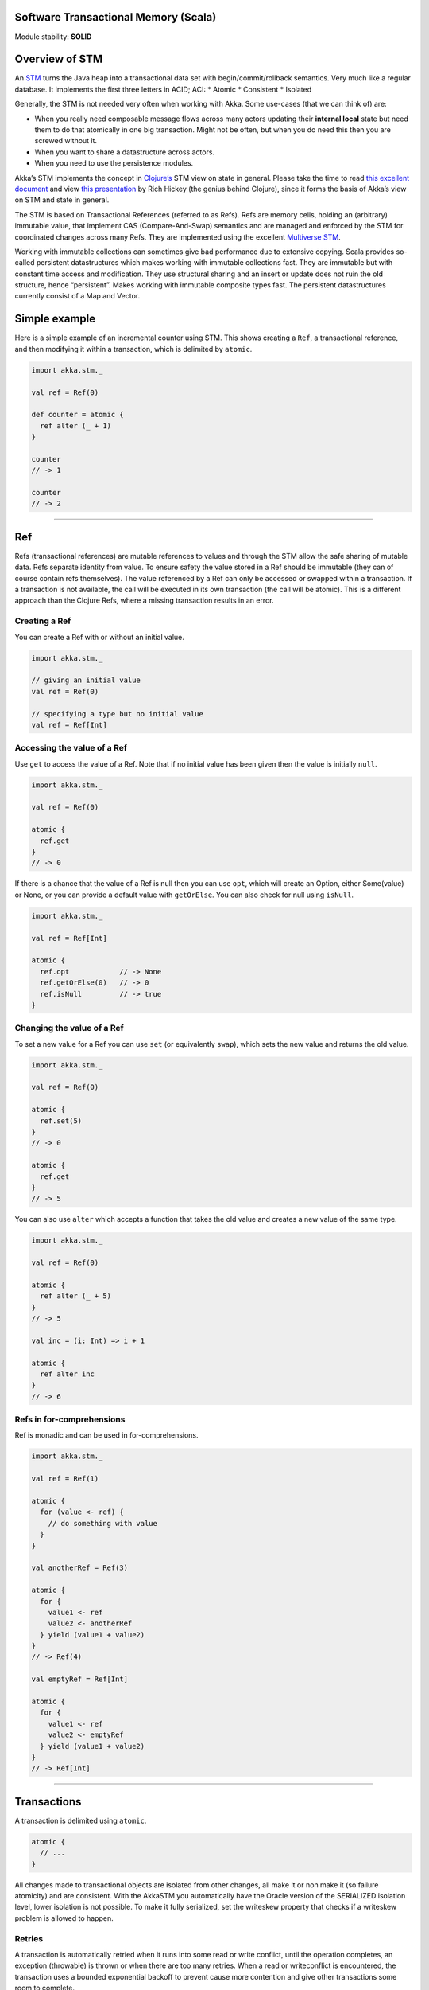 Software Transactional Memory (Scala)
=====================================

Module stability: **SOLID**

Overview of STM
===============

An `STM <http://en.wikipedia.org/wiki/Software_transactional_memory>`_ turns the Java heap into a transactional data set with begin/commit/rollback semantics. Very much like a regular database. It implements the first three letters in ACID; ACI:
* Atomic
* Consistent
* Isolated

Generally, the STM is not needed very often when working with Akka. Some use-cases (that we can think of) are:

- When you really need composable message flows across many actors updating their **internal local** state but need them to do that atomically in one big transaction. Might not be often, but when you do need this then you are screwed without it.
- When you want to share a datastructure across actors.
- When you need to use the persistence modules.

Akka’s STM implements the concept in `Clojure’s <http://clojure.org/>`_ STM view on state in general. Please take the time to read `this excellent document <http://clojure.org/state>`_ and view `this presentation <http://www.infoq.com/presentations/Value-Identity-State-Rich-Hickey>`_ by Rich Hickey (the genius behind Clojure), since it forms the basis of Akka’s view on STM and state in general.

The STM is based on Transactional References (referred to as Refs). Refs are memory cells, holding an (arbitrary) immutable value, that implement CAS (Compare-And-Swap) semantics and are managed and enforced by the STM for coordinated changes across many Refs. They are implemented using the excellent `Multiverse STM <http://multiverse.codehaus.org/overview.html>`_.

Working with immutable collections can sometimes give bad performance due to extensive copying. Scala provides so-called persistent datastructures which makes working with immutable collections fast. They are immutable but with constant time access and modification. They use structural sharing and an insert or update does not ruin the old structure, hence “persistent”. Makes working with immutable composite types fast. The persistent datastructures currently consist of a Map and Vector.

Simple example
==============

Here is a simple example of an incremental counter using STM. This shows creating a ``Ref``, a transactional reference, and then modifying it within a transaction, which is delimited by ``atomic``.

.. code-block:: scala

  import akka.stm._

  val ref = Ref(0)

  def counter = atomic {
    ref alter (_ + 1)
  }

  counter
  // -> 1

  counter
  // -> 2

----

Ref
===

Refs (transactional references) are mutable references to values and through the STM allow the safe sharing of mutable data. Refs separate identity from value. To ensure safety the value stored in a Ref should be immutable (they can of course contain refs themselves). The value referenced by a Ref can only be accessed or swapped within a transaction. If a transaction is not available, the call will be executed in its own transaction (the call will be atomic). This is a different approach than the Clojure Refs, where a missing transaction results in an error.

Creating a Ref
--------------

You can create a Ref with or without an initial value.

.. code-block:: scala

  import akka.stm._

  // giving an initial value
  val ref = Ref(0)

  // specifying a type but no initial value
  val ref = Ref[Int]

Accessing the value of a Ref
----------------------------

Use ``get`` to access the value of a Ref. Note that if no initial value has been given then the value is initially ``null``.

.. code-block:: scala

  import akka.stm._

  val ref = Ref(0)

  atomic {
    ref.get
  }
  // -> 0

If there is a chance that the value of a Ref is null then you can use ``opt``, which will create an Option, either Some(value) or None, or you can provide a default value with ``getOrElse``. You can also check for null using ``isNull``.

.. code-block:: scala

  import akka.stm._

  val ref = Ref[Int]

  atomic {
    ref.opt            // -> None
    ref.getOrElse(0)   // -> 0
    ref.isNull         // -> true
  }

Changing the value of a Ref
---------------------------

To set a new value for a Ref you can use ``set`` (or equivalently ``swap``), which sets the new value and returns the old value.

.. code-block:: scala

  import akka.stm._

  val ref = Ref(0)

  atomic {
    ref.set(5)
  }
  // -> 0

  atomic {
    ref.get
  }
  // -> 5

You can also use ``alter`` which accepts a function that takes the old value and creates a new value of the same type.

.. code-block:: scala

  import akka.stm._

  val ref = Ref(0)

  atomic {
    ref alter (_ + 5)
  }
  // -> 5

  val inc = (i: Int) => i + 1

  atomic {
    ref alter inc
  }
  // -> 6

Refs in for-comprehensions
--------------------------

Ref is monadic and can be used in for-comprehensions.

.. code-block:: scala

  import akka.stm._

  val ref = Ref(1)

  atomic {
    for (value <- ref) {
      // do something with value
    }
  }

  val anotherRef = Ref(3)

  atomic {
    for {
      value1 <- ref
      value2 <- anotherRef
    } yield (value1 + value2)
  }
  // -> Ref(4)

  val emptyRef = Ref[Int]

  atomic {
    for {
      value1 <- ref
      value2 <- emptyRef
    } yield (value1 + value2)
  }
  // -> Ref[Int]

----

Transactions
============

A transaction is delimited using ``atomic``.

.. code-block:: scala

  atomic {
    // ...
  }

All changes made to transactional objects are isolated from other changes, all make it or non make it (so failure atomicity) and are consistent. With the AkkaSTM you automatically have the Oracle version of the SERIALIZED isolation level, lower isolation is not possible. To make it fully serialized, set the writeskew property that checks if a writeskew problem is allowed to happen.

Retries
-------

A transaction is automatically retried when it runs into some read or write conflict, until the operation completes, an exception (throwable) is thrown or when there are too many retries. When a read or writeconflict is encountered, the transaction uses a bounded exponential backoff to prevent cause more contention and give other transactions some room to complete.

If you are using non transactional resources in an atomic block, there could be problems because a transaction can be retried. If you are using print statements or logging, it could be that they are called more than once. So you need to be prepared to deal with this. One of the possible solutions is to work with a deferred or compensating task that is executed after the transaction aborts or commits.

Unexpected retries
------------------

It can happen for the first few executions that you get a few failures of execution that lead to unexpected retries, even though there is not any read or writeconflict. The cause of this is that speculative transaction configuration/selection is used. There are transactions optimized for a single transactional object, for 1..n and for n to unlimited. So based on the execution of the transaction, the system learns; it begins with a cheap one and upgrades to more expensive ones. Once it has learned, it will reuse this knowledge. It can be activated/deactivated using the speculative property on the TransactionFactory. In most cases it is best use the default value (enabled) so you get more out of performance.

Coordinated transactions and Transactors
----------------------------------------

If you need coordinated transactions across actors or threads then see `Transactors <transactors-scala>`_.

Configuring transactions
------------------------

It's possible to configure transactions. The ``atomic`` method can take an implicit or explicit ``TransactionFactory``, which can determine properties of the transaction. A default transaction factory is used if none is specified explicitly or there is no implicit ``TransactionFactory`` in scope.

Configuring transactions with an **implicit** ``TransactionFactory``:

.. code-block:: scala

  import akka.stm._

  implicit val txFactory = TransactionFactory(readonly = true)

  atomic {
    // read only transaction
  }

Configuring transactions with an **explicit** ``TransactionFactory``:

.. code-block:: scala

  import akka.stm._

  val txFactory = TransactionFactory(readonly = true)

  atomic(txFactory) {
    // read only transaction
  }

The following settings are possible on a TransactionFactory:

- familyName - Family name for transactions. Useful for debugging.
- readonly - Sets transaction as readonly. Readonly transactions are cheaper.
- maxRetries - The maximum number of times a transaction will retry.
- timeout - The maximum time a transaction will block for.
- trackReads - Whether all reads should be tracked. Needed for blocking operations.
- writeSkew - Whether writeskew is allowed. Disable with care.
- blockingAllowed - Whether explicit retries are allowed.
- interruptible - Whether a blocking transaction can be interrupted.
- speculative - Whether speculative configuration should be enabled.
- quickRelease - Whether locks should be released as quickly as possible (before whole commit).
- propagation - For controlling how nested transactions behave.
- traceLevel - Transaction trace level.

You can also specify the default values for some of these options in akka.conf. Here they are with their default values:

::

  stm {
    fair             = on     # Should global transactions be fair or non-fair (non fair yield better performance)
    max-retries      = 1000
    timeout          = 5      # Default timeout for blocking transactions and transaction set (in unit defined by
                              #     the time-unit property)
    write-skew       = true
    blocking-allowed = false
    interruptible    = false
    speculative      = true
    quick-release    = true
    propagation      = "requires"
    trace-level      = "none"
  }

You can also determine at which level a transaction factory is shared or not shared, which affects the way in which the STM can optimise transactions.

Here is a shared transaction factory for all instances of an actor.

.. code-block:: scala

  import akka.actor._
  import akka.stm._

  object MyActor {
    implicit val txFactory = TransactionFactory(readonly = true)
  }

  class MyActor extends Actor {
    import MyActor.txFactory

    def receive = {
      case message: String =>
        atomic {
          // read only transaction
        }
    }
  }

Here's a similar example with an individual transaction factory for each instance of an actor.

.. code-block:: scala

  import akka.actor._
  import akka.stm._

  class MyActor extends Actor {
    implicit val txFactory = TransactionFactory(readonly = true)

    def receive = {
      case message: String =>
        atomic {
          // read only transaction
        }
    }
  }

Transaction lifecycle listeners
-------------------------------

It's possible to have code that will only run on the successful commit of a transaction, or when a transaction aborts. You can do this by adding ``deferred`` or ``compensating`` blocks to a transaction.

.. code-block:: scala

  import akka.stm._

  atomic {
    deferred {
      // executes when transaction commits
    }
    compensating {
      // executes when transaction aborts
    }
  }

Blocking transactions
---------------------

You can block in a transaction until a condition is met by using an explicit ``retry``. To use ``retry`` you also need to configure the transaction to allow explicit retries.

Here is an example of using ``retry`` to block until an account has enough money for a withdrawal. This is also an example of using actors and STM together.

.. code-block:: scala

  import akka.stm._
  import akka.actor._
  import akka.util.duration._
  import akka.event.EventHandler

  type Account = Ref[Double]

  case class Transfer(from: Account, to: Account, amount: Double)

  class Transferer extends Actor {
    implicit val txFactory = TransactionFactory(blockingAllowed = true, trackReads = true, timeout = 60 seconds)

    def receive = {
      case Transfer(from, to, amount) =>
        atomic {
          if (from.get < amount) {
            EventHandler.info(this, "not enough money - retrying")
            retry
          }
          EventHandler.info(this, "transferring")
          from alter (_ - amount)
          to alter (_ + amount)
        }
    }
  }

  val account1 = Ref(100.0)
  val account2 = Ref(100.0)

  val transferer = Actor.actorOf(new Transferer).start()

  transferer ! Transfer(account1, account2, 500.0)
  // INFO Transferer: not enough money - retrying

  atomic { account1 alter (_ + 2000) }
  // INFO Transferer: transferring

  atomic { account1.get }
  // -> 1600.0

  atomic { account2.get }
  // -> 600.0

  transferer.stop()

Alternative blocking transactions
---------------------------------

You can also have two alternative blocking transactions, one of which can succeed first, with ``either-orElse``.

.. code-block:: scala

  import akka.stm._
  import akka.actor._
  import akka.util.duration._
  import akka.event.EventHandler

  case class Branch(left: Ref[Int], right: Ref[Int], amount: Int)

  class Brancher extends Actor {
    implicit val txFactory = TransactionFactory(blockingAllowed = true, trackReads = true, timeout = 60 seconds)

    def receive = {
      case Branch(left, right, amount) =>
        atomic {
          either {
            if (left.get < amount) {
              EventHandler.info(this, "not enough on left - retrying")
              retry
            }
            log.info("going left")
          } orElse {
            if (right.get < amount) {
              EventHandler.info(this, "not enough on right - retrying")
              retry
            }
            log.info("going right")
          }
        }
    }
  }

  val ref1 = Ref(0)
  val ref2 = Ref(0)

  val brancher = Actor.actorOf(new Brancher).start()

  brancher ! Branch(ref1, ref2, 1)
  // INFO Brancher: not enough on left - retrying
  // INFO Brancher: not enough on right - retrying

  atomic { ref2 alter (_ + 1) }
  // INFO Brancher: not enough on left - retrying
  // INFO Brancher: going right

  brancher.stop()

----

Transactional datastructures
============================

Akka provides two datastructures that are managed by the STM.

- TransactionalMap
- TransactionalVector

TransactionalMap and TransactionalVector look like regular mutable datastructures, they even implement the standard Scala 'Map' and 'RandomAccessSeq' interfaces, but they are implemented using persistent datastructures and managed references under the hood. Therefore they are safe to use in a concurrent environment. Underlying TransactionalMap is HashMap, an immutable Map but with near constant time access and modification operations. Similarly TransactionalVector uses a persistent Vector. See the Persistent Datastructures section below for more details.

Like managed references, TransactionalMap and TransactionalVector can only be modified inside the scope of an STM transaction.

*IMPORTANT*: There have been some problems reported when using transactional datastructures with 'lazy' initialization. Avoid that.

Here is how you create these transactional datastructures:

.. code-block:: scala

  import akka.stm._

  // assuming something like
  case class User(name: String)
  case class Address(location: String)

  // using initial values
  val map = TransactionalMap("bill" -> User("bill"))
  val vector = TransactionalVector(Address("somewhere"))

  // specifying types
  val map = TransactionalMap[String, User]
  val vector = TransactionalVector[Address]

TransactionalMap and TransactionalVector wrap persistent datastructures with transactional references and provide a standard Scala interface. This makes them convenient to use.

Here is an example of using a Ref and a HashMap directly:

.. code-block:: scala

  import akka.stm._
  import scala.collection.immutable.HashMap

  case class User(name: String)

  val ref = Ref(HashMap[String, User]())

  atomic {
    val users = ref.get
    val newUsers = users + ("bill" -> User("bill")) // creates a new HashMap
    ref.swap(newUsers)
  }

  atomic {
    ref.get.apply("bill")
  }
  // -> User("bill")

Here is the same example using TransactionalMap:

.. code-block:: scala

  import akka.stm._

  case class User(name: String)

  val users = TransactionalMap[String, User]

  atomic {
    users += "bill" -> User("bill")
  }

  atomic {
    users("bill")
  }
  // -> User("bill")

----

Persistent datastructures
=========================

Akka's STM should only be used with immutable data. This can be costly if you have large datastructures and are using a naive copy-on-write. In order to make working with immutable datastructures fast enough Scala provides what are called Persistent Datastructures. There are currently two different ones:
* HashMap (`scaladoc <http://www.scala-lang.org/api/current/scala/collection/immutable/HashMap.html>`_)
* Vector (`scaladoc <http://www.scala-lang.org/api/current/scala/collection/immutable/Vector.html>`_)

They are immutable and each update creates a completely new version but they are using clever structural sharing in order to make them almost as fast, for both read and update, as regular mutable datastructures.

This illustration is taken from Rich Hickey's presentation. Copyright Rich Hickey 2009.

.. image:: http://eclipsesource.com/blogs/wp-content/uploads/2009/12/clojure-trees.png


----

JTA integration
===============

The STM has JTA (Java Transaction API) integration. This means that it will, if enabled, hook in to JTA and start a JTA transaction when the STM transaction is started. It will also rollback the STM transaction if the JTA transaction has failed and vice versa. This does not mean that the STM is made durable, if you need that you should use one of the `persistence modules <persistence>`_. It simply means that the STM will participate and interact with and external JTA provider, for example send a message using JMS atomically within an STM transaction, or use Hibernate to persist STM managed data etc.

Akka also has an API for using JTA explicitly. Read the `section on JTA <jta>`_ for details.

You can enable JTA support in the 'stm' section in the config:

::

    stm {
      jta-aware = off       # 'on' means that if there JTA Transaction Manager available then the STM will
                            # begin (or join), commit or rollback the JTA transaction. Default is 'off'.
    }

You also have to configure which JTA provider to use etc in the 'jta' config section:

::

    jta {
      provider = "from-jndi" # Options: "from-jndi" (means that Akka will try to detect a TransactionManager in the JNDI)
                             #          "atomikos" (means that Akka will use the Atomikos based JTA impl in 'akka-jta',
                             #          e.g. you need the akka-jta JARs on classpath).
      timeout = 60
    }

----

Ants simulation sample
======================

One fun and very enlightening visual demo of STM, actors and transactional references is the `Ant simulation sample <http://github.com/jboner/akka/tree/master/akka-samples/akka-sample-ants/>`_. I encourage you to run it and read through the code since it's a good example of using actors with STM.

